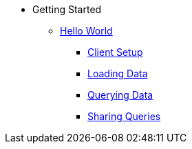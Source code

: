 * Getting Started  
** xref:hello-world.adoc[Hello World] 
*** xref:hello-client-setup.adoc[Client Setup] 
*** xref:hello-loading-data.adoc[Loading Data] 
*** xref:hello-querying-data.adoc[Querying Data] 
*** xref:hello-sharing-queries.adoc[Sharing Queries] 